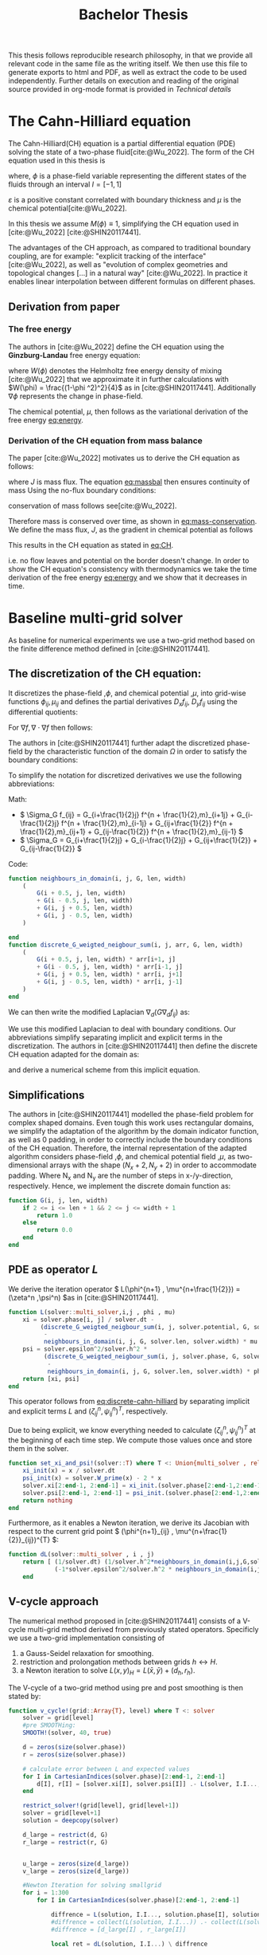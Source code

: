 #+title: Bachelor Thesis
#+BIBLIOGRAPHY: ~/org/resources/bibliography/refs.bib
#+property: header-args:julia :noweb no-export
#+options:  toc:1
#+latex_header: \include{~/.doom.d/OrgConfig/noteHeader.tex}
 #+HTML_HEAD: <link rel="stylesheet" type="text/css" href="https://gongzhitaao.org/orgcss/org.css"/>
#+PROPERTY: header-args:julia :output-dir images :eval never
#+PROPERTY: header-args:julia-vterm :output-dir images :exports results :eval never-export
 This thesis follows reproducible research philosophy, in that we provide all relevant code in the same file as the writing itself. We then use this file to generate exports to html and PDF, as well as extract the code to be used independently. Further details on execution and reading of the original source provided in org-mode format is provided in [[Technical details]]
* The Cahn-Hilliard equation
The Cahn-Hilliard(CH) equation is a partial differential equation (PDE) solving the state of a two-phase fluid[cite:@Wu_2022]. The form of the CH equation used in this thesis is
#+name: eq:CH
\begin{equation}
\begin{aligned}
\partial_{t}\phi(x,t) &=  \nabla \cdot(M(\phi)\nabla\mu) \\
\mu &= - \varepsilon^2 \Delta\phi  + W'(\phi)
\end{aligned}
\end{equation}
where, \( \phi\) is a phase-field variable representing the different states of the fluids through an interval \(I=[-1,1] \)
\begin{align*}
\phi &=
\begin{cases}
1 &\,, \phi = \text{phase 1} \\
-1 &\,, \phi =\text{ phase 2}
\end{cases}
\end{align*}

 \(\varepsilon\) is a positive constant correlated with boundary thickness and \(\mu\) is the chemical potential[cite:@Wu_2022].

 In this thesis we assume \(M(\phi) \equiv 1 \), simplifying the CH equation used in [cite:@Wu_2022] [cite:@SHIN20117441].

The advantages of the CH approach, as compared to traditional boundary coupling, are for example: "explicit tracking of the interface" [cite:@Wu_2022], as well as "evolution of complex geometries and topological changes [...] in a natural way" [cite:@Wu_2022].
In practice it enables linear interpolation between different formulas on different phases.
** Derivation from paper
*** The free energy
The authors in [cite:@Wu_2022] define the CH equation using the *Ginzburg-Landau* free energy equation:
#+name: eq:energy
\begin{align}
E^{\text{bulk}} &= \int_{\Omega} \frac{\varepsilon^2}{2} |\nabla \phi |^2 + W(\phi) \, dx
\end{align}
where \(W(\phi) \) denotes the Helmholtz free energy density of mixing [cite:@Wu_2022] that we approximate it in further calculations with \(W(\phi) = \frac{(1-\phi ^2)^2}{4}\) as in [cite:@SHIN20117441]. Additionally \( \nabla\phi \) represents the change in phase-field.

The chemical potential, \( \mu \), then follows as the variational derivation of the free energy [[eq:energy]].
\begin{align*}
 \mu &= \frac{\delta E_{bulk}(\phi)}{\delta \phi} = -\varepsilon^2 \Delta \phi + W'(\phi)
\end{align*}

*** Derivation of the CH equation from mass balance
The paper [cite:@Wu_2022]  motivates us to derive the CH equation as follows:
#+name: eq:massbal
\begin{equation}
    \partial_t \phi + \nabla \cdot J = 0
\end{equation}
where \( J \) is mass flux. The equation [[eq:massbal]] then ensures continuity of mass
Using the no-flux boundary conditions:
\begin{align}
J \cdot n &= 0 & \partial\Omega &\times (0,T)\\
\partial_n\phi &= 0 & \partial\Omega &\times (0,T)
\end{align}
conservation of mass follows see[cite:@Wu_2022].
#+name: eq:mass-conservation
\begin{equation}
\begin{aligned}
\frac{d}{dt}\int_{\Omega}\phi&=\int_{\Omega}\frac{\partial \phi}{\partial t} dV \\
&= - \int_{\Omega} \nabla \cdot J \ dV\\
&=  \int_{\partial\Omega}  J \cdot n  \ dA \\
&= 0
\end{aligned}
\end{equation}
Therefore mass is conserved over time, as shown in [[eq:mass-conservation]].
We define the mass flux, \( J \), as the gradient in chemical potential as follows
\begin{align}
J &= - \nabla \mu
\end{align}
This results in the CH equation as stated in [[eq:CH]].
#+name: eq:boundary-conditions
\begin{equation}
\begin{aligned}
 - \nabla \mu &= 0 \\
\partial_n \phi &= 0
\end{aligned}
\end{equation}
i.e. no flow leaves and potential on the border doesn't change.
In order to show the CH equation's consistency with thermodynamics we take the time derivation of the free energy [[eq:energy]] and we show that it decreases in time.
\begin{align*}
\frac{d}{dt}E^{bulk}(\phi(t)) &= \int_{\Omega} ( \varepsilon^2 \nabla \phi \cdot \nabla \partial_t \phi + W'(\phi) \partial_t \phi) \ d x \\
&=\int_{\Omega} (\varepsilon^2\nabla\phi + W'(\phi))\partial_t\phi \ dx\\
&=\int_{\Omega} \mu \partial_t \phi \ dx\\
&= \int_{\Omega} \mu \cdot \Delta\mu \ dx \\
&= -\int_{\Omega} \nabla\mu \cdot \nabla\mu \ dx + \int_{\partial\Omega} \mu \nabla\phi_t \cdot n \ dS \\
&\stackrel{\partial_n\phi = 0}{=} - \int_{ \Omega } |\nabla \mu|^2 \ d x, & \forall t \in [0,T)
\end{align*}
* Baseline multi-grid solver
As baseline for numerical experiments we use a two-grid method based on the finite difference method defined in [cite:@SHIN20117441].
** The discretization of the CH equation:
It discretizes the phase-field ,\( \phi \), and chemical potential ,\( \mu \), into grid-wise functions \(\phi_{ij}, \mu_{ij} \) and defines the partial derivatives \( D_xf_{ij}, \ D_yf_{ij} \) using the differential quotients:
\begin{align}
D_xf_{i+\frac{1}{2} j} &= \frac{f_{i+1j} - f_{ij}}{h} & D_yf_{ij+\frac{1}{2}} &= \frac{f_{ij+1} - f_{ij}}{h}
\end{align}
For \( \nabla f, \nabla \cdot \nabla f \) then follows:
#+name: eq:discretization
\begin{align}
\nabla_d f_{ij} &= (D_x f_{i+1j} , \ D_y f_{ij+1}) \\
 \Delta_d f_{ij} &= \frac{D_x f_{i+\frac{1}{2}j} -  D_x f_{i-\frac{1}{2}j} + D_y f_{ij+\frac{1}{2}} - D_y f_{ij-\frac{1}{2}}}{h} = \nabla_d \cdot  \nabla_d f_{ij}
\end{align}
The authors in [cite:@SHIN20117441] further adapt the discretized phase-field by the characteristic function of the domain \( \Omega\) in order to satisfy the boundary conditions:
\begin{align*}
G(x,y) &=
\begin{cases}
1, & (x,y) \in  \Omega \\
0, & (x,y) \not\in  \Omega
\end{cases}
\end{align*}
To simplify the notation for discretized derivatives we use the following abbreviations:

Math:
- \(  \Sigma_G f_{ij} = G_{i+\frac{1}{2}j} f^{n + \frac{1}{2},m}_{i+1j} +  G_{i-\frac{1}{2}j} f^{n + \frac{1}{2},m}_{i-1j} + G_{ij+\frac{1}{2}}  f^{n + \frac{1}{2},m}_{ij+1} + G_{ij-\frac{1}{2}} f^{n + \frac{1}{2},m}_{ij-1}  \)
- \(  \Sigma_G = G_{i+\frac{1}{2}j} + G_{i-\frac{1}{2}j} + G_{ij+\frac{1}{2}} + G_{ij-\frac{1}{2}}  \)
Code:
#+begin_src julia :tangle src/utils.jl :eval never
function neighbours_in_domain(i, j, G, len, width)
    (
        G(i + 0.5, j, len, width)
        + G(i - 0.5, j, len, width)
        + G(i, j + 0.5, len, width)
        + G(i, j - 0.5, len, width)
    )

end
function discrete_G_weigted_neigbour_sum(i, j, arr, G, len, width)
    (
        G(i + 0.5, j, len, width) * arr[i+1, j]
        + G(i - 0.5, j, len, width) * arr[i-1, j]
        + G(i, j + 0.5, len, width) * arr[i, j+1]
        + G(i, j - 0.5, len, width) * arr[i, j-1]
    )
end
#+end_src

We can then write the modified Laplacian \( \nabla_d (G \nabla_df_{ij}) \) as:
\begin{align*}
\nabla_{d} \cdot(G \nabla_df_{ij}) &= \frac{\Sigma_Gf_{ij} - \Sigma_G\cdot f_{ij}}{h^2}
\end{align*}
We use this modified Laplacian to deal with boundary conditions. Our abbreviations simplify separating implicit and explicit terms in the discretization.
The authors in [cite:@SHIN20117441] then define the discrete CH equation adapted for the domain as:
#+name: eq:discrete-cahn-hilliard
\begin{equation}
\begin{aligned}
\frac{\phi_{ij}^{n+1} - \phi_{ij}^n}{\Delta t}  &=  \nabla _d \cdot (G_{ij} \nabla_d \mu_{ij}^{n+\frac{1}{2}} )  \\
 \mu_{ij}^{n+\frac{1}{2}} &= 2\phi_{ij}^{n+1} - \varepsilon^2  \nabla_d \cdot  (G_{ij} \nabla _d \phi_{ij}^{n+1} ) + W'(\phi_{ij}^n) - 2\phi _{ij}^n
\end{aligned}
\end{equation}
and derive a numerical scheme from this implicit equation.
** Simplifications
The authors in [cite:@SHIN20117441] modelled the phase-field problem for complex shaped domains. Even tough this work uses rectangular domains, we simplify the adaptation of the algorithm by the domain indicator function, as well as 0 padding, in order to correctly include the boundary conditions of the CH equation.
Therefore, the internal representation of the adapted algorithm considers phase-field ,\( \phi \), and chemical potential field ,\( \mu \),  as two-dimensional arrays with the shape \( (N_x + 2 , N_y + 2) \) in order to accommodate padding. Where N_x and N_y are the number of steps in x-/y-direction, respectively.
Hence, we implement the discrete domain function as:
\begin{align*}
G_{ij} &=
\begin{cases}
1, & (i,j) \in  [2,N_x+1] \times  [2,N_y+1] \\
0, & \text{else}
\end{cases}
\end{align*}
#+begin_src julia :tangle src/utils.jl :eval never :exports none
"""
Boundry indicator function

Returns
---------------
1 if index i,j is in bounds(without padding) and 0 else
"""
#+end_src
#+begin_src julia :tangle src/utils.jl :eval never
function G(i, j, len, width)
    if 2 <= i <= len + 1 && 2 <= j <= width + 1
        return 1.0
    else
        return 0.0
    end
end
#+end_src
** PDE as operator \( L \)
We derive the iteration operator \( L(\phi^{n+1} , \mu^{n+\frac{1}{2}}) = (\zeta^n ,\psi^n) \)as in [cite:@SHIN20117441].
\begin{align*}
L
\begin{pmatrix}
\phi^{n+1}_{ij} \\
\mu^{n+\frac{1}{2}}_{ij}
\end{pmatrix}
&=
\begin{pmatrix}
\frac{\phi^{n+1}_{ij}}{\Delta t} - \nabla _d \cdot  ( G_{ij} \nabla _d \mu^{n+\frac{1}{2}}_{ij} ) \\
\varepsilon^2 \nabla _d \cdot  (G \nabla_d \phi_{ij}^{n+1}) - 2\phi_{ij}^{n+1} + \mu_{ij}^{n+\frac{1}{2}}
\end{pmatrix}
\end{align*}
#+begin_src julia :tangle src/multisolver.jl :eval never
function L(solver::multi_solver,i,j , phi , mu)
    xi = solver.phase[i, j] / solver.dt -
         (discrete_G_weigted_neigbour_sum(i, j, solver.potential, G, solver.len, solver.width)
          -
          neighbours_in_domain(i, j, G, solver.len, solver.width) * mu )/solver.h^2
    psi = solver.epsilon^2/solver.h^2 *
          (discrete_G_weigted_neigbour_sum(i, j, solver.phase, G, solver.len, solver.width)
           -
           neighbours_in_domain(i, j, G, solver.len, solver.width) * phi) - 2 * phi + mu
    return [xi, psi]
end
#+end_src
This operator follows from [[eq:discrete-cahn-hilliard]] by separating implicit and explicit terms \( L \) and   \( (\zeta^n_{ij} , \psi^n_{ij})^T \), respectively.
\begin{align*}
\begin{pmatrix}
\zeta^n
 \\
\psi^n
\end{pmatrix}
&=
\begin{pmatrix}
\frac{\phi_{ij}^{n}}{\Delta t}\\
W'(\phi_{ij}^n) - 2\phi_{ij}^n
\end{pmatrix}
\end{align*}
Due to being explicit, we know everything needed to calculate \( (\zeta^n_{ij} , \psi^n_{ij})^T \) at the beginning of each time step. We compute those values  once and store them in the solver.
#+begin_src julia :tangle src/utils.jl :eval never
function set_xi_and_psi!(solver::T) where T <: Union{multi_solver , relaxed_multi_solver}
    xi_init(x) = x / solver.dt
    psi_init(x) = solver.W_prime(x) - 2 * x
    solver.xi[2:end-1, 2:end-1] = xi_init.(solver.phase[2:end-1,2:end-1])
    solver.psi[2:end-1, 2:end-1] = psi_init.(solver.phase[2:end-1,2:end-1])
    return nothing
end
#+end_src

Furthermore, as it enables a Newton iteration, we derive its Jacobian with respect to the current grid point \( (\phi^{n+1}_{ij} , \mu^{n+\frac{1}{2}}_{ij})^{T} \):

\begin{align*}
DL\begin{pmatrix}
\phi \\
\mu
\end{pmatrix} &= \begin{pmatrix}
\frac{1}{\Delta t} & \frac{1}{h^2}\Sigma_{G}  \\
-\frac{\varepsilon^2}{h^2}\Sigma_{G} - 2 & 1
\end{pmatrix}
\end{align*}

#+begin_src julia :tangle src/multisolver.jl :eval never
function dL(solver::multi_solver , i , j)
    return [ (1/solver.dt) (1/solver.h^2*neighbours_in_domain(i,j,G,solver.len , solver.width));
             (-1*solver.epsilon^2/solver.h^2 * neighbours_in_domain(i,j,G,solver.len , solver.width) - 2) 1]
    end
#+end_src
** V-cycle approach
The numerical method proposed in [cite:@SHIN20117441] consists of a V-cycle multi-grid method derived from previously stated operators. Specificly we use a two-grid implementation consisting of
1. a Gauss-Seidel relaxation for smoothing.
2. restriction and prolongation methods between grids \(  h \leftrightarrow H  \).
3. a Newton iteration to solve \( L(x,y)_H = L(\bar{x} , \bar{y}) + (d_h , r_h) \).

The V-cycle of a two-grid method using pre and post smoothing is then stated by:
#+begin_src julia :tangle src/multisolver.jl :eval never
function v_cycle!(grid::Array{T}, level) where T <: solver
    solver = grid[level]
    #pre SMOOTHing:
    SMOOTH!(solver, 40, true)

    d = zeros(size(solver.phase))
    r = zeros(size(solver.phase))

    # calculate error between L and expected values
    for I in CartesianIndices(solver.phase)[2:end-1, 2:end-1]
        d[I], r[I] = [solver.xi[I], solver.psi[I]] .- L(solver, I.I..., solver.phase[I], solver.potential[I])
    end

    restrict_solver!(grid[level], grid[level+1])
    solver = grid[level+1]
    solution = deepcopy(solver)

    d_large = restrict(d, G)
    r_large = restrict(r, G)


    u_large = zeros(size(d_large))
    v_large = zeros(size(d_large))

    #Newton Iteration for solving smallgrid
    for i = 1:300
        for I in CartesianIndices(solver.phase)[2:end-1, 2:end-1]

            diffrence = L(solution, I.I..., solution.phase[I], solution.potential[I]) .- [d_large[I], r_large[I]] .- L(solver, I.I..., solver.phase[I], solver.potential[I])
            #diffrence = collect(L(solution, I.I...)) .- collect(L(solver, I.I...))
            #diffrence = [d_large[I] , r_large[I]]

            local ret = dL(solution, I.I...) \ diffrence

            u_large[I] = ret[1]
            v_large[I] = ret[2]
        end
        solution.phase .-= u_large
        solution.potential .-= v_large
    end
    u_large = solver.phase .- solution.phase
    v_large = solver.potential .- solution.potential

    solver = grid[level]

    solver.phase .+= prolong(u_large , G)
    solver.potential .+= prolong(v_large, G)
    SMOOTH!(solver, 80, true)
end
#+end_src
So let's take a closer look at the internals, namely the phase field after pre-SMOOTHing \( \bar{\phi} \), the phase residuals of \( \left[ L(\bar{\phi_{ij}}, \bar{\mu_{ij}}) - (\zeta_{ij} , \psi_{ij}) \right]_{ij \in \Omega} \) and the result of the Newton iteration on coarsest level.
#+name: v-cycle
#+begin_src julia-vterm :results file graphics  :file v_cycle.svg :noweb no-export :async t :exports results :output-dir images  :tangle src/plot.jl :session jl
<<setup-grid>>

p0 = heatmap(testgrd[1].phase, title="Initial State");
s = testgrd[1]
set_xi_and_psi!(s)
SMOOTH!(s, 400, true);
p1 = heatmap(s.phase, title="After Pre Smoothing");


d = zeros(size(s.phase))
r = zeros(size(s.phase))

for I in CartesianIndices(s.phase)[2:end-1, 2:end-1]
    d[I], r[I] = [s.xi[I], s.psi[I]] .- L(s, I.I..., s.phase[I] , s.potential[I])
end

p2 = heatmap(d, title="Phase Residuals");
level = 1

restrict_solver!(testgrd[level], testgrd[level+1])
s =testgrd[level+1]
solution = deepcopy(s)



d_large = restrict(d, G)
r_large = restrict(r, G)

println(" d $(norm(d_large))")
println(" r $(norm(r_large))")

u_large = zeros(size(d_large))
v_large = zeros(size(d_large))



for i = 1:300
    for I in CartesianIndices(s.phase)[2:end-1, 2:end-1]


        diffrence = L(solution, I.I..., solution.phase[I], solution.potential[I]) .- [d_large[I], r_large[I]] .- L(s, I.I... , s.phase[I] , s.potential[I])
        #diffrence = collect(L(solution, I.I...)) .- collect(L(solver, I.I...))
        #diffrence = [d_large[I] , r_large[I]]

        local ret = dL(solution , I.I...) \ diffrence
        #if I == CartesianIndex(2,2)  println("Diffrence: $(diffrence) , Ret: $(ret)") end

        u_large[I] = ret[1]
        v_large[I] = ret[2]
    end
    solution.phase .-= u_large
    solution.potential .-= v_large
end


p3 = heatmap(u_large, title=@sprintf "Change: %.1e" norm(u_large))
p = plot(p0, p1, p2,p3, layout=(2, 2));
savefig(p, "images/v_cycle.svg")
#+end_src

#+caption: internal state during one V-cyclce
#+RESULTS: v-cycle
[[file:images/v_cycle.svg]]

After a few iterations, V-cycle exhibits the following behavior:

#+name: solver-iteration
#+begin_src julia-vterm :results file graphics  :file iteration.gif :noweb no-export :async t :exports both :output-dir images  :tangle src/plot.jl :session jl :eval never-export
<<init>>
using JLD2
using DataFrames
var"W_prime#61"(x) = -x * (1 - x^2)
results = jldopen("experiments/iteration.jld2")["result"]
anim = @animate for res in eachrow(results)
    heatmap(res.solver.phase , xlims = (2,size(res.solver.phase , 1)-1) , ylim=(2,size(res.solver.phase , 1)-1) , aspectratio=:equal)
end
gif(anim , "images/iteration.gif" , fps = 10)
#+end_src

#+caption: a fex timesteps of the solver for different initial contitions as shown in [[Test data]]
#+RESULTS: solver-iteration
[[file:images/iteration.gif]]

** Test data

For testing and later training we use a multitude of different phase-fields, notably an assortment of randomly placed circles, squares, and arbitrary generated values.

#+name: testdata
#+begin_src julia :eval never :tangle src/utils.jl
using Random
function testdata(gridsize , blobs , radius ,norm;rng=MersenneTwister(42))
rngpoints = rand(rng,1:gridsize, 2, blobs)
M = zeros(gridsize,gridsize) .- 1
for p in axes(rngpoints , 2)
    point = rngpoints[:, p]
    for I in CartesianIndices(M)
        if (LinearAlgebra.norm(point .- I.I  , norm) < radius)
            M[I] = 1
        end
    end
end
M
end
#+end_src

#+name: fig:testinput
#+begin_src julia-vterm :results file graphics  :file testdata.svg :noweb no-export    :exports results :output-dir images
<<init>>
<<setup-diverse-testgrids>>
plots = [heatmap(t[1].phase) for t in tests]
p = plot(plots...)
savefig(p,"images/testdata.svg")
#+end_src

#+caption: Examples of different phase-fields used as the initial condition in this work.
#+RESULTS: fig:testinput
[[file:images/testdata.svg]]
** SMOOTH operator
The authors [cite:@SHIN20117441]derived Gauss-Seidel Smoothing from:
\begin{align*}
L
\begin{pmatrix}
\phi^{n+1}_{ij} \\
\mu^{n+\frac{1}{2}}_{ij}
\end{pmatrix}
&=
\begin{pmatrix}
\zeta^n_{ij} \\
\psi^n_{ij}
\end{pmatrix}
\end{align*}
solved for \( \phi , \mu \).
 SMOOTH consists of point-wise Gauß-Seidel relaxation, by solving /L/ for \( \overline{\phi} ,\overline{\mu} \) with the initial guess for \( \zeta^n , \psi^n \).
\begin{align}
SMOOTH( \phi^{n+1,m}_{ij}, \mu^{n + \frac{1}{2},m}_{ji}, L_h , \zeta^n , \psi^n )
\end{align}
and we implement it as
#+name:SMOOTH
#+begin_src julia :tangle src/multisolver.jl :eval never
function SMOOTH!(
    solver::T,
    iterations,
    adaptive
) where T <: Union{multi_solver, adapted_multi_solver , gradient_boundary_solver}
    for k = 1:iterations
        old_phase = copy(solver.phase)
        for I in CartesianIndices(solver.phase)[2:end-1, 2:end-1]
            i, j = I.I
            bordernumber = neighbours_in_domain(i, j, G, solver.len, solver.width)

            coefmatrix = dL(solver, i,j )

            b =
                [
                    (
                        solver.xi[i, j]
                        +
                        discrete_G_weigted_neigbour_sum(
                            i, j, solver.potential, G, solver.len, solver.width
                        )
                        /
                        solver.h^2
                    ),
                    (
                        solver.psi[i, j]
                        -
                        (solver.epsilon^2 / solver.h^2)
                        ,*
                        discrete_G_weigted_neigbour_sum(
                            i, j, solver.phase, G, solver.len, solver.width
                        )
                    )
                ]

            res = coefmatrix \ b
            solver.phase[i, j] = res[1]
            solver.potential[i, j] = res[2]

        end

        #if adaptive && LinearAlgebra.norm(old_phase - solver.phase) < 1e-8
        #    #println("SMOOTH terminated at $(k) succesfully")
        #    break
        #end
    end
end
#+end_src

#+name: smoothing-examples
#+begin_src julia-vterm :results file graphics  :file smooth.svg :noweb no-export :async t :exports results :output-dir images :session jl
<<input>>
<<setup-diverse-testgrids>>
plots= []
for t in tests
set_xi_and_psi!(t[1])
SMOOTH!(t[1], 2, true);
push!(plots , heatmap(t[1].phase, aspect_ratio=:equal ,xlim=(2 , t[1].len)))
end
p = plot(plots...)
savefig(p,"images/smooth.svg")
#+end_src

#+name: inputs from [[Test Data]] after SMOOTH
#+RESULTS: smoothing-examples
[[file:images/smooth.svg]]
* Numerical evaluation
The analytical CH equation conserves mass [[eq:massbal]] and the free energy ,\( E_{bulk} \), [[eq:energy]]  decreases in time, i.e. consistence with the second law of thermodynamics. Therefore, we use discrete variants of those concepts as necessary conditions for a "good" solution. Furthermore, since \( E_{bulk} \) is closely correlated with chemical potential, \( \mu \), we evaluate this difference as quality of convergence.
** Experiments
#+begin_src julia-vterm :results output :cache :noweb no-export :session jl
using JLD2
using DataFrames
using Random
<<init>>
<<setup-diverse-testgrids>>
function iter(g::Vector{T} , n) where T<: solver
    out = []
    for j in 1:64
    set_xi_and_psi!(g[1])
    for i = 1:64
        v_cycle!(g, 1)
    end
    push!(out, (solver=deepcopy(g[1]), iteration=j , experiment=n))
    end
    return out
end


tasks = []
for i in eachindex(tests)
    t = Threads.@spawn iter(tests[i], i)
    push!(tasks , (iteration = 1 , task = t))
    end
result = DataFrame()
for task in tasks
    append!(result , fetch(task.task) )
    end
jldsave("experiments/iteration.jld2"; result)
#+end_src

#+RESULTS:

#+name: behaviour
#+begin_src julia-vterm :results graphics file :file behaviour.gif :chache :session jl :noweb no-export :output-dir images :exports both :noweb no-export
<<init>>
using JLD2
using DataFrames
var"W_prime#61"(x) = -x * (1 - x^2)
results = jldopen("experiments/iteration.jld2")["result"]
n  = size(results.solver , 1)
pbar = ProgressBar(total = 10 * n)
energy = zeros(0)
massbalance = zeros(0)

anim = @animate for res in eachrow(results)
    push!(energy , bulk_energy(res.solver))
    push!(massbalance , massbal(res.solver.phase))

    p0 = heatmap(res.solver.phase , clim =(-1,1) , framestyle=:none , legend=true, lims=(1, size(res.solver.phase , 1)) , aspect_ratio=:equal, title  = "phasefield" )
   p1 = heatmap(res.solver.potential , framestyle=:none , legend=true, lims=(1,size(res.solver.phase , 1)), aspect_ratio=:equal, title  = "potential" )

    current_range = (res.experiment -1)*64 +1

    p3 = plot( 1:res.iteration, (massbalance .-massbalance[current_range])[current_range:current_range+res.iteration-1] , xlim=(1,64),  title = "Mass change")
    p2 = plot(1:res.iteration , energy[current_range:current_range+res.iteration-1], xlim=(1,64),  title = "Bulk energy")
    plot(p0,p1,p2,p3)
end
gif(anim , "images/behaviour.gif" , fps = 10)
#+end_src

#+caption: behaviour of bulk energy \( E_{bulk} \) and amount of fluid changing phase, for different initial conditions
#+RESULTS: behaviour
[[file:images/behaviour.gif]]

** Energy evaluations
As discrete energy measure we use:
\begin{align*}
E^{\text{bulk}} &= \sum_{i,j \in \Omega} \frac{\varepsilon^2}{2} |G\nabla \phi_{ij} |^2 + W\left(\phi_{ij}\right) \, dx \\
&= \sum_{i,j \in \Omega} \frac{\varepsilon^2}{2} G_{i+\frac{1}{2}j}(D_x\phi_{i+\frac{1}{2}j}) ^2 + G_{ij+\frac{1}{2}}(D_y\phi_{ij+\frac{1}{2}})^2  + W\left(\phi_{ij}\right) \, dx \\
\end{align*}
#+begin_src julia :tangle src/utils.jl :eval never
function bulk_energy(solver::T) where T <: Union{multi_solver , relaxed_multi_solver}
    energy = 0
    dx = CartesianIndex(1,0)
    dy = CartesianIndex(0,1)
    W(x) = 1/4 * (1-x^2)^2
    for I in CartesianIndices(solver.phase)[2:end-1,2:end-1]
        i,j = I.I
        energy += solver.epsilon^2 / 2 * G(i+ 0.5,j ,solver.len, solver.width) * (solver.phase[I+dx] - solver.phase[I])^2 + G(i,j+0.5,solver.len ,solver.width) * (solver.phase[I+dy] - solver.phase[I])^2 + W(solver.phase[I])
        end
   return energy
end
#+end_src


#+name: energy-balance
#+begin_src julia-vterm :results file graphics :file energy_balance.svg :output-dir images :noweb no-export :session jl
<<init>>
using JLD2
using DataFrames

var"W_prime#325"(x) = -x * (1 - x^2)
results = jldopen("experiments/iteration.jld2")["result"]
energy = bulk_energy.(results[1:64,:].solver)
p = plot(1:64 , energy)
savefig(p , "images/energy_balance.svg")
#+end_src

#+caption: behaviour of energy \( E_{bulk} \) over time for one initial condition \( \phi_0 \)
#+RESULTS: energy-balance
[[file:images/energy_balance.svg]]

** Mass balance
Instead of a physical mass we use the average of \(\phi\) over the domain \(\Omega\) written as:
\begin{equation}
\begin{aligned}
\frac{1}{|\Omega|}\int_{\Omega}\phi \ dx
\end{aligned}
\end{equation}
We calculate this balance as:
\begin{align*}
b &= \frac{\sum_{i,j \in \Omega} \phi_{ij}}{|\{(i,j) \in \Omega\}|}
\end{align*}
such that \( b = 1 \) means there is only phase 1, \( \phi \equiv 1 \), and \( b = -1 \) means there is only phase 2, \( \phi \equiv -1 \).
#+begin_src julia :tangle src/utils.jl
function massbal(arr)
    num_cells= *((size(arr).-2)...)
    return sum(arr[2:end-1, 2:end-1])/num_cells
    end
#+end_src

#+name: mass-balance
#+begin_src julia-vterm :results file graphics :file mass_balance.svg :output-dir images :noweb no-export :session jl
<<init>>
using JLD2
using DataFrames

var"W_prime#61"(x) = -x * (1 - x^2)
results = jldopen("experiments/iteration.jld2")["result"]
energy = [ massbal(s.phase) .- massbal(results.solver[65].phase) for s in results[65:128,:].solver]
p = plot(1:64 , energy)
savefig(p , "images/mass_balance.svg")
#+end_src

#+caption: behaviour of phase change over time for one initial condition \( \phi_0 \)
#+RESULTS: mass-balance
[[file:images/mass_balance.svg]]

** TODO stability
*** stability of a sub iteration v-cycle
in order to evaluate convergence we observe the change in phase
\begin{equation}
\| \phi^n - \phi^{n+1,m} \|_{Fr}
\end{equation}
where \( \|\cdot\|_{Fr} \) represents a Frobenious norm over the tensors representing \( \phi.^n,\phi^{n+1,m} \).
In addition we track the change of bulk energy:

\begin{equation}
\frac{d}{dt} E^{bulk} = - \int_{\Omega} |\nabla\mu|^2 \ dx
\end{equation}
discetized as follows:
\begin{equation}
\Delta E^{bulk} = - \sum_{ij \in \Omega} |\nabla_d\mu|^2
\end{equation}

#+begin_src julia :tangle src/utils.jl
function bulk_energy_potential(solver::T) where T <: solver
    energy = 0
    dx = CartesianIndex(1,0)
    dy = CartesianIndex(0,1)
    W(x) = 1/4 * (1-x^2)^2
    for I in CartesianIndices(solver.phase)[2:end-1,2:end-1]
        i,j = I.I
        energy +=  G(i+ 0.5,j ,solver.len, solver.width) * (solver.potential[I+dx] - solver.potential[I])^2 + G(i,j+0.5,solver.len ,solver.width) * (solver.potential[I+dy] - solver.potential[I])^2
        end
   return energy
end
#+end_src


#+begin_src julia-vterm :results graphics file :file convergence.svg :output-dir images :noweb yes
using DataFrames
using JLD2
<<init>>

incirc(M) = filter(x -> norm(x.I .- (size(M, 1) / 2, size(M, 2) / 2)) < min(size(M)...) / 3, CartesianIndices(M))
insquare(M) = filter(x -> norm(x.I .- (size(M, 1) / 2, size(M, 2) / 2), Inf) < min(size(M)...) / 4, CartesianIndices(M))
side(M) = filter(x -> x.I[2] < size(M, 2) ÷ 2, CartesianIndices(M))
halfcirc(M) = filter(x -> norm(x.I .- (1, size(M, 2) / 2), 2) < min(size(M)...) / 3, CartesianIndices(M))

function get_special_input(fn, size)
    M = fill(-1, size , size )
    M[fn(M)] .= 1
    return M
end

t1= [testdata(32, 32 ÷ 4, 32 /4 , j) for j in [1,2, Inf]]
t2 = [get_special_input(fn,32) for  fn in [halfcirc , incirc, side , insquare]]
tests = [t1 ; t2]
tests = [testgrid(multi_solver, M , 2) for M in tests]


function iter(g::Vector{T} , n) where T<: solver
    out = []
    for j in 1:n
    set_xi_and_psi!(g[1])
    for i = 1:64
        v_cycle!(g, 1)
        push!(out, (cycle=deepcopy(g[1]), iteration=j , subiteration=i))
    end
    end
    return out
end


tasks = []
for i in eachindex(tests)
    t = Threads.@spawn iter(tests[i] , 64)
    push!(tasks , (iteration = 1 , task = t))
    end
result = DataFrame()
for task in tasks
    append!(result , fetch(task.task) )
    end
jldsave("experiments/subiteration.jld2"; result)
#+end_src

#+RESULTS:
[[file:images/convergence.svg]]

#+begin_src julia
using LaTeXStrings
<<setup-grid>>
original_grid = testgrd
n = 100
m = 8
i_0 = 1
pbar = ProgressBar(total =n * m)
energy = zeros(0)
energy_pot = zeros(0)
change = zeros(0)

p0,p1,p2= [plot() for i=1:3]

for t = 1:m
set_xi_and_psi!(original_grid[1])
energy = zeros(0)
energy_pot = zeros(0)
change = zeros(0)
for j in 1:n
    update(pbar)
    old_solver = deepcopy(original_grid[1])
    v_cycle!(original_grid, 1)
    push!(energy , bulk_energy(original_grid[1]))
    push!(change , norm(original_grid[1].phase - old_solver.phase))
    push!(energy_pot , bulk_energy_potential(original_grid[1]))
    end

if t < 2
continue
end

#+end_src
#+begin_src julia-vterm
plot!(p0, i_0:n ,energy[i_0:end],  title = L"$ E^{bulk}(\phi)$ " , yaxis=:log , label=L"t=%$t")
plot!(p1, i_0:n, energy_pot[i_0:end], title = L" $ \Delta E^{bulk}(\mu)$" , yaxis=:log,label=L"t=%$t" )
plot!(p2, i_0:n, change[i_0:end],  title = L"$\| \phi^{n+1,m-1} - \phi^{n+1,m}  \|$", yaxis=:log,label=L"t=\Delta %$t")
end
p3  = heatmap(original_grid[1].phase , clim =(-1,1) , framestyle=:none )
p = plot(p0,p1,p2, p3)
savefig(p , "images/convergence.svg")

#+end_src
*** stability under refinment in time
we test the bahaviour unter refinement in time by succesivly subdeviding the original time interval \( [0,T] \) in finer parts
#+begin_src julia-vterm :results output :noweb yes :exports none
using DataFrames
using JLD2
<<init>>
<<setup-diverse-testgrids>>

function iter(g::Vector{T} , n) where T<: solver
    out = []
    set_xi_and_psi!(g[1])
    for i = 1:128
        v_cycle!(g, 1)
    end
    push!(out, (phase=copy(g[1].phase), iteration=n))
    return out
end


tasks = []
for i in eachindex(tests)
    t = Threads.@spawn iter(tests[i], i)
    push!(tasks , (iteration = 1 , task = t))
    end
result = DataFrame()
for task in tasks
    append!(result , fetch(task.task) )
    end
jldsave("experiments/time_refinement.jld2"; result)
#+end_src

#+RESULTS:
:

#+name: fig:stability-in-time
#+begin_src julia-vterm :results file graphics :file time-stability.svg :output-dir images :noweb no-export :session jl
<<init>>
using DataFrames
using JLD2
using LaTeXStrings
df = jldopen("experiments/time_refinement.jld2")["result"]
change = [norm(df[!, "phase"][i] .- df[! , "phase"][i-1]) for i=2:size(df , 1)]
p = plot(change , ylabel = "difference" , xlabel = "number of timesteps" , label=L"\Delta \phi")
savefig(p , "images/time-stability.svg")
#+end_src

#+Caption: behavior of the baseline solver while solving the time interval \( T = \left[ 0 , 10^{-2} \right] \) with increasing number of timesteps
#+RESULTS: fig:stability-in-time
[[file:images/relaxed-time-stability.svg]]

*** stability under refinement in space
we test convergence in space by succesivly subdividing our grid into finer meshes
#+begin_src julia-vterm :results output :noweb yes :session jl
using DataFrames
using JLD2
<<init>>

M = testdata(2^10 , 2^5 , 2^7 , 2 )
grids = testgrid(multi_solver  , M , 7)
# inits
for i=2:size(grids,1)
    restrict_solver!(grids[i-1] , grids[i])
end
tests = [[grids[i-1] , grids[i]] for i=2:size(grids,1)]


function iter(g::Vector{T} , n) where T<: solver
    out = []
    for j in 1:n
    set_xi_and_psi!(g[1])
    for i = 1:64
        v_cycle!(g, 1)
    end
    push!(out, (phase=copy(g[1].phase), iteration=j))
    end
    return out
end


tasks = []
for i in eachindex(tests)
    t = Threads.@spawn iter(tests[i], 16)
    push!(tasks , (iteration = 1 , task = t))
    end
result = DataFrame()
for task in tasks
    append!(result , fetch(task.task) )
    end
jldsave("experiments/space_refinement.jld2"; result)
#+end_src

#+RESULTS:
#+name: fig:stability-in-space
#+begin_src julia-vterm :results file graphics :file space-stability.svg :output-dir images :noweb no-export :session jl
<<init>>
using DataFrames
using JLD2
using LaTeXStrings
df = jldopen("experiments/space_refinement.jld2")["result"]
change = [norm(df[!, "phase"][i] .- restrict(df[! , "phase"][i-16] , G))/*(size(df[!,"phase"][i])...) for i=17:16:size(df , 1)]
p = plot([L"1024^2 \to 512^2" , L"512^2 \to 256^2" , L"256^2\to128^2" , L"128^2\to64^2" , L"64^2 \to32^2"],change , ylabel = "difference" , yscale=:log10, xlabel = "change in number of gridpoints" , label=L"\Delta \phi" , xscale=:log2 , seriestype=:scatter , xaxis=:flip , legend=:topright)
savefig(p , "images/space-stability.svg")
#+end_src

#+Caption: behavior of the baseline solver while solving on succesively finer grids
#+RESULTS: fig:stability-in-space
[[file:images/space-stability.svg]]


* Relaxed problem
In effort to decrease the order of complexity, from fourth order derivative to second order, we propose an elliptical relaxation approach, where the relaxation variable \( c \) is the solution of the following elliptical PDE:
#+name: eq:elliptical-equation
\begin{align}
- \Delta c^\alpha  + \alpha c^a &= \alpha \phi ^\alpha,
\end{align}
where \( \alpha \) is a relaxation parameter. We expect to approach the original solution of the CH equation [[eq:CH]] as  \( \alpha \to \infty \).
This results in the following relaxation for the classical CH equation [[eq:CH]]:
#+name: eq:relaxed-cahn-hilliard
\begin{equation}
\begin{aligned}
\partial_t \phi^\alpha  &= \Delta \mu \\
\mu &= \varepsilon ^2 \alpha(c^\alpha - \phi^\alpha) + W'(\phi)
\end{aligned}
\end{equation}
It requires solving the elliptical PDE each time-step to calculate \(c\).
#+begin_remark
We obtain a simpler approach in the numerical solver, with the drawback of having more variables. However those are independent.
#+end_remark
As ansatz for the numerical solver we propose:
#+name: eq:discrete-relaxed-cahn-hilliard
\begin{equation}
\begin{aligned}
\frac{\phi_{ij}^{n+1,\alpha} - \phi_{ij}^{n,\alpha}}{\Delta t}  &=  \nabla _d \cdot (G_{ij} \nabla_d \mu_{ij}^{n+\frac{1}{2},\alpha} )  \\
 \mu_{ij}^{n+\frac{1}{2},\alpha} &= 2\phi_{ij}^{n+1,\alpha} - \varepsilon^2 a(c_{ij}^{n+1,\alpha} - \phi_{ij}^{n+1,\alpha})  + W'(\phi_{ij}^{n,\alpha}) - 2\phi _{ij}^{n,\alpha}
\end{aligned}
\end{equation}
This approach is inspired by [[eq:discrete-cahn-hilliard]] adapted to the relaxed CH equation [[eq:discrete-relaxed-cahn-hilliard]].
We then adapt the multi-grid solver proposed in [[Baseline multi-grid solver]] to the relaxed problem by replacing the differential operators by their discrete counterparts as defined in [[eq:discretization]],
and expand them .
** Elliptical PDE:
In order to solve the relaxed CH equation we solve the following PDE in each  time step:
\begin{align*}
- \nabla \cdot  (G \nabla c^\alpha) + \alpha c^\alpha  = \alpha \phi ^\alpha
\end{align*}

Similarly to the first solver we solve this PDE  with a finite difference scheme using the same discretization as before.
*** Discretization
The discretization of the PDE expands the differential operators in the same way and proposes an equivalent scheme for solving the elliptical equation [[eq:elliptical-equation]].
\begin{align*}
- \nabla_d \cdot  (G_{ij} \nabla_d c_{ij}^\alpha) + \alpha  c_{ij}^\alpha &= \alpha \phi_{ij}^\alpha
\end{align*}
\( \implies \)
\begin{align*}
- (\frac{1}{h}(G_{i+\frac{1}{2}j} \nabla c^\alpha_{i+\frac{1}{2}j} + G_{ij+\frac{1}{2}} \nabla c^\alpha_{ij+\frac{1}{2}}) &  \\
- (G_{i-\frac{1}{2}j} \nabla c^\alpha_{i-\frac{1}{2}j} + G_{ij-\frac{1}{2}} \nabla c^\alpha_{ij-\frac{1}{2}})) + \alpha  c_{ij}^\alpha   &= \alpha  \phi_{ij}^\alpha
\end{align*}
\( \implies \)
\begin{align*}
- \frac{1}{h^2} ( G_{i+\frac{1}{2}j}(c_{i+1j}^\alpha - c_{ij}^\alpha) & \\
+G_{ij+\frac{1}{2}}(c_{ij+1}^\alpha - c_{ij}^\alpha) & \\
+G_{i-\frac{1}{2}j}(c_{i-1j}^\alpha - c_{ij}^\alpha)& \\
+G_{ij-\frac{1}{2}}(c_{ij-1}^\alpha - c_{ij}^\alpha)) + \alpha  c_{ij}^\alpha &=\alpha  \phi_{ij}^\alpha
\end{align*}


As before we abbreviate \(  \Sigma_G c^\alpha_{ij} = G_{i+\frac{1}{2}j} c^\alpha_{i+1j} +  G_{i-\frac{1}{2}j} c^\alpha_{i-1j} + G_{ij+\frac{1}{2}}  c^\alpha_{ij+1} + G_{ij-\frac{1}{2}} c^\alpha_{ij-1}  \) and \(  \Sigma_G = G_{i+\frac{1}{2}j} + G_{i-\frac{1}{2}j} + G_{ij+\frac{1}{2}} + G_{ij-\frac{1}{2}}  \). Then the discrete elliptical PDE can be stated as:
#+name: eq:discrete_elyps
\begin{align}
-\frac{ \Sigma_G c^\alpha_{ij}}{h^2} + \frac{\Sigma_G}{h^2} c^\alpha_{ij} + \alpha c^\alpha_{ij} &= \alpha\phi^\alpha_{ij}
\end{align}
**** Proposal2  solver
solving [[eq:discrete_elyps]] for \(c_{ij}^\alpha \) then results in.
\begin{align*}
\left( \frac{\Sigma_{G}}{h^2} + \alpha \right)c_{ij}^{\alpha} = \alpha\phi^{\alpha}_{ij} + \frac{\Sigma_G c_{ij}^{\alpha}}{h^2}\\
c_{ij}^{\alpha} = \frac{\alpha\phi^{\alpha}_{ij} + \frac{\Sigma_G c_{ij}^{\alpha}}{h^2}}{\frac{\Sigma_{G}}{h^2} + \alpha}\\
c_{ij}^{\alpha} = \frac{\alpha h^2 \phi^{\alpha}_{ij}}{\Sigma_{G} + \alpha h^2} + \frac{\Sigma_G c_{ij}^{\alpha}}{\Sigma_{G} + \alpha h^{2}}
\end{align*}
and can be translated to code as follows
#+begin_src julia :eval never :tangle src/elypssolver.jl :exports none
using ProgressBars

"""
    elyps_solver(c,
    phase,
    len,
        width,
    alpha,
    h,
    n
)

TBW
"""
#+end_src
#+name: elyps_solver
#+begin_src julia :eval never :tangle src/elypssolver.jl
function elyps_solver!(solver::T, n) where T  <: Union{relaxed_multi_solver , adapted_relaxed_multi_solver}
    for k in 1:n
        for i = 2:(solver.len+1)
            for j = 2:(solver.width+1)
                bordernumber = neighbours_in_domain(i, j,G, solver.len, solver.width)
                solver.c[i, j] =
                    (
                        solver.alpha * solver.phase[i, j] +
                        discrete_G_weigted_neigbour_sum(i, j, solver.c, G, solver.len, solver.width) / solver.h^2
                    ) / (bordernumber / solver.h^2 + solver.alpha)

            end
        end
    end
end
#+end_src
** Relaxed PDE as operator L
We reformulate the discretization [[eq:discrete-relaxed-cahn-hilliard]] in terms of the relaxed operator \(L\) as follows:
\begin{align*}
L
\begin{pmatrix}
\phi ^{n+1,\alpha} \\
\mu^{n+\frac{1}{2},\alpha}
\end{pmatrix}
&=
\begin{pmatrix}
\frac{\phi^{n+1,m,\alpha}_{ij}}{\Delta t} - \nabla _d \cdot (G_{ji} \nabla _d \mu^{n + \frac{1}{2},m,\alpha}_{ji}) \\
\varepsilon ^2 \alpha (c^\alpha - \phi^{n+1,m,\alpha}_{ij}) - 2\phi ^{n+1,m,\alpha}_{ij} -\mu^{n + \frac{1}{2},m,\alpha}_{ji}
\end{pmatrix}
\end{align*}

#+begin_src julia :tangle src/multi_relaxed.jl :eval never
function L(solver::relaxed_multi_solver,i,j , phi , mu)
    xi = solver.phase[i, j] / solver.dt -
         (discrete_G_weigted_neigbour_sum(i, j, solver.potential, G, solver.len, solver.width)
          -
          neighbours_in_domain(i, j, G, solver.len, solver.width) * mu )/solver.h^2
    psi = solver.epsilon^2 * solver.alpha*(solver.c[i,j] - phi) - 2 * solver.phase[i,j] - solver.potential[i,j]
    return [xi, psi]
end
#+end_src
and its Jacobian:
\begin{align*}
DL\begin{pmatrix}
\phi \\
\mu
\end{pmatrix} &= \begin{pmatrix}
\frac{1}{\Delta t} & \frac{1}{h^2}\Sigma_{G}  \\
- \varepsilon^2 \alpha  - 2 & 1
\end{pmatrix}
\end{align*}
#+begin_src julia :tangle src/multi_relaxed.jl :eval never
function dL(solver::relaxed_multi_solver , i , j)
    return [ (1/solver.dt) (1/solver.h^2*neighbours_in_domain(i,j,G,solver.len , solver.width));
             (-1*solver.epsilon^2 * solver.alpha  - 2) 1]
    end
#+end_src

** SMOOTH operator
Correspondingly the SMOOTH operation expands to:
\begin{align*}
SMOOTH( \phi^{n+1,m,\alpha}_{ij}, \mu^{n + \frac{1}{2},m,\alpha}_{ji}, L_h , \zeta^{n,\alpha} , \psi^{n,\alpha} )
\end{align*}

#+name: eq:discrete-relaxed-smooth
\begin{equation}
\begin{aligned}
  -\frac{\Sigma_G}{h^2}\overline{\mu^{n + \frac{1}{2},m,\alpha}_{ji}} &= \frac{\phi ^{n+1,m,\alpha}_{ij}}{\Delta t} - \zeta^{n,\alpha}_{ij} - \frac{\Sigma_G\mu_{ij}}{h^2} \\
 \varepsilon ^2 \alpha \overline{\phi ^{n+1,m,\alpha}_{ij}} + 2 \phi ^{n+1,m,\alpha}_{ij} &= \varepsilon ^2 \alpha c^{n,\alpha}_{ij}  -\overline{\mu^{n + \frac{1}{2},m,\alpha}_{ji}}  - \psi_{ij}^{n,\alpha}
\end{aligned}
\end{equation}
We then solve directly for the smoothed variables, \( \overline{\mu_{ij}^{n+1,m,\alpha}} \) and \( \overline{\phi_{ij}^{n+1,m,\alpha}} \). This was not done in the original paper [cite:@SHIN20117441] because the required system of linear equations in the paper [cite:@SHIN20117441]  was solved numerically. We simplify the relaxed system in one-dimension, and solve explicitly:
\begin{align*}
\varepsilon^2 \alpha(\phi^\alpha) + 2\phi^\alpha &= \varepsilon^2 \alpha c^\alpha - \frac{h^2}{\Sigma_G} (\frac{\phi^\alpha}{\Delta t} - \zeta^n_{ij} - \frac{1}{h^2} \Sigma_G \mu_{ij}) - \psi_{ij}
\end{align*}
\( \implies \)
\begin{align*}
\varepsilon^2\alpha (\phi^\alpha) + 2\phi^\alpha + \frac{h^2}{\Sigma_G}\frac{\phi^\alpha}{\Delta t} &= \varepsilon^2 \alpha c^\alpha - \frac{h^2}{\Sigma_G} (- \zeta^n_{ij} - \frac{1}{h^2} \Sigma_G \mu_{ij}) - \psi_{ij}
\end{align*}
\( \implies \)
\begin{align*}
(\varepsilon^2 \alpha + 2 + \frac{h^2}{\Sigma_G \Delta t}) \phi^\alpha &= \varepsilon^2 \alpha c^\alpha - \frac{h^2}{\Sigma_G}(- \zeta^n_{ij} - \frac{\Sigma_G \mu_{ij}}{h^2} ) -\psi_{ij}
\end{align*}
\( \implies \)
\begin{align*}
 \phi^\alpha &= \left(\varepsilon^2 \alpha c^\alpha - \frac{h^2}{\Sigma_G}(- \zeta^n_{ij} - \frac{\Sigma_G \mu_{ij}}{h^2} ) -\psi_{ij}\right)\left(\varepsilon^2 \alpha + 2 + \frac{h^2}{\Sigma_G \Delta t}\right)^{-1}
\end{align*}
#+name: SMOOTH_relaxed
#+begin_src julia :eval never :tangle src/multi_relaxed.jl :file f.jl
function SMOOTH!(
    solver::T,
    iterations,
    adaptive
) where T <: Union{relaxed_multi_solver , adapted_relaxed_multi_solver}
    for k = 1:iterations
        old_phase = copy(solver.phase)
        for I in CartesianIndices(solver.phase)[2:end-1, 2:end-1]
            i, j = I.I
            bordernumber = neighbours_in_domain(i, j, G, solver.len, solver.width)


            solver.phase[I] = (solver.epsilon^2 * solver.alpha * solver.c[I] - solver.h^2 / bordernumber * ( -solver.xi[I]  - discrete_G_weigted_neigbour_sum(i,j,solver.potential , G , solver.len , solver.width) / solver.h^2 ) - solver.psi[I]) / (solver.epsilon^2 * solver.alpha  + 2 + solver.h^2 / (bordernumber*solver.dt))

            #since the solver still needs the potetential we calculate it as well
            solver.potential[I] = (solver.phase[I]/solver.dt - solver.xi[I] - discrete_G_weigted_neigbour_sum(i,j, solver.potential , G , solver.len , solver.width)/solver.h^2) * (-solver.h^2/bordernumber)
        end

        if adaptive && LinearAlgebra.norm(old_phase - solver.phase) < 1e-10
            #println("SMOOTH terminated at $(k) succesfully")
            break
        end
    end
end
#+end_src

#+name: relaxed-smooth-eval
#+begin_src julia-vterm :file smooth_relaxed.svg :output-dir images :results file graphics :noweb no-export :session
<<init>>
plots = []
eps = 1e-2
for alpha in [1e3 , 1e4 , 1e5 , 1e6 , 1e7]
local testgrd = testgrid(relaxed_multi_solver,M, 2 ; alpha=alpha , epsilon=eps)
set_xi_and_psi!(testgrd[1])
elyps_solver!(testgrd[1] , 2000)
SMOOTH!(testgrd[1], 1000, false);
push!(plots , heatmap(testgrd[1].phase, aspect_ratio=:equal, title=L"$\alpha = %$alpha$" , xlim=(2,testgrd[1].len) , ylim=(2,testgrd[1].width)));
    end

original = testgrid(multi_solver,M, 2 ;  epsilon=eps)
set_xi_and_psi!(original[1])
SMOOTH!(original[1], 1000, false);
push!(plots , heatmap(original[1].phase, aspect_ratio=:equal, title="original SMOOTH" , xlim=(2,original[1].len) , ylim=(2,original[1].width)));
p = plot(plots...)
savefig(p,"images/smooth_relaxed.svg")
#+end_src

#+caption: effect of the relaxed SMOOTH operator, and additional solving of the elliptical problem, for different values of alpha
#+RESULTS: relaxed-smooth-eval
[[file:images/smooth_relaxed.svg]]


** The relaxed V-cycle approach
As the difference between both methods is abstracted away in the operators, the relaxed V-cycle is identical to the original counterpart. Therefore we reuse the original V-cycle in the [[V-cycle approach]]. The only additional step is solving the elliptical equation as following:
#+begin_src julia-vterm :results file graphics  :file iteration_relaxed2.gif :noweb no-export  :exports both :output-dir images :session jl :eval never-export
<<setup-relaxed-grid>>

pbar = ProgressBar(total = 1000)

anim = @animate for t in 1:100
    set_xi_and_psi!(testgrd[1])
    elyps_solver!(solver , 1000)
    for j in 1:10
        v_cycle!(testgrd, 1)
        update(pbar)
        end
    heatmap(testgrd[1].phase , clim =(-1,1) , framestyle=:none )
end
gif(anim , "images/iteration_relaxed2.gif" , fps = 10)
#+end_src

** Test
#+begin_src julia-vterm :results output :cache :noweb no-export :session jl
using JLD2
using DataFrames
using Random
<<init>>

incirc(M) = filter(x -> norm(x.I .- (size(M, 1) / 2, size(M, 2) / 2)) < min(size(M)...) / 3, CartesianIndices(M))
insquare(M) = filter(x -> norm(x.I .- (size(M, 1) / 2, size(M, 2) / 2), Inf) < min(size(M)...) / 4, CartesianIndices(M))
side(M) = filter(x -> x.I[2] < size(M, 2) ÷ 2, CartesianIndices(M))
halfcirc(M) = filter(x -> norm(x.I .- (1, size(M, 2) / 2), 2) < min(size(M)...) / 3, CartesianIndices(M))

function get_special_input(fn, size)
    M = fill(-1, size , size )
    M[fn(M)] .= 1
    return M
end

t1= [testdata(32, 32 ÷ 4, 32 /4 , j) for j in [1,2, Inf]]
t2 = [get_special_input(fn,32) for  fn in [halfcirc , incirc, side , insquare]]
tests = [t1 ; t2]
tests = [testgrid(relaxed_multi_solver, M , 2) for M in tests]
function iter(g::Vector{T} , n) where T<: solver
    out = []
    for j in 1:64
    set_xi_and_psi!(g[1])
    for i = 1:64
        v_cycle!(g, 1)
    end
    push!(out, (solver=deepcopy(g[1]), iteration=j , experiment=n))
    end
    return out
end


tasks = []
for i in eachindex(tests)
    t = Threads.@spawn iter(tests[i], i)
    push!(tasks , (iteration = 1 , task = t))
    end
result = DataFrame()
for task in tasks
    append!(result , fetch(task.task) )
    end
jldsave("experiments/relaxed_iteration.jld2"; result)
#+end_src


** rate of stability
*** convergence of a sub iteration v-cycle


*** convergence unter refinment in time
we test the bahaviour unter refinement in time by succesivly subdeviding the original time interval \( [0,T] \) in finer parts
#+begin_src julia-vterm :results output :noweb yes :exports none
using DataFrames
using JLD2
<<init>>
tests = [testgrid(relaxed_multi_solver , M , 2 , dt = t ) for t in 1e-2./(1:128)]

function iter(g::Vector{T} , n) where T<: solver
    out = []
    for j in 1:n
    set_xi_and_psi!(g[1])
    for i = 1:64
        v_cycle!(g, 1)
    end
    end
    push!(out, (phase=copy(g[1].phase), iteration=n))
    return out
end


tasks = []
for i in eachindex(tests)
    t = Threads.@spawn iter(tests[i], i)
    push!(tasks , (iteration = 1 , task = t))
    end
result = DataFrame()
for task in tasks
    append!(result , fetch(task.task) )
    end
jldsave("experiments/relaxed_time_refinement.jld2"; result)
#+end_src

#+RESULTS:

#+name: fig:relaxed-stability-in-time
#+begin_src julia-vterm :results file graphics :file relaxed-time-stability.svg :output-dir images :noweb no-export :session jl
<<init>>
using DataFrames
using JLD2
using LaTeXStrings
df = jldopen("experiments/relaxed_time_refinement.jld2")["result"]
change = [norm(df[!, "phase"][i] .- df[! , "phase"][i-1]) for i=2:size(df , 1)]
p = plot(change , ylabel = "difference" , xlabel = "number of timesteps" , label=L"\Delta \phi")
savefig(p , "images/relaxed-time-stability.svg")
#+end_src

#+Caption: behavior of the baseline solver while solving the time interval \( T = \left[ 0 , 10^{-2} \right] \) with increasing number of timesteps
#+RESULTS: fig:relaxed-stability-in-time
[[file:images/relaxed-time-stability.svg]]


*** convergence under refinement in space
we test convergence in space by succesivly subdividing our grid into finer meshes


#+begin_src julia-vterm :results output :noweb yes :session jl
using DataFrames
using JLD2
<<init>>

M = testdata(2^10 , 2^5 , 2^7 , 2 )
grids = testgrid(relaxed_multi_solver  , M , 7)
# inits
for i=2:size(grids,1)
    restrict_solver!(grids[i-1] , grids[i])
end
tests = [[grids[i-1] , grids[i]] for i=2:size(grids,1)]


function iter(g::Vector{T} , n) where T<: solver
    out = []
    for j in 1:n
    set_xi_and_psi!(g[1])
    for i = 1:64
        v_cycle!(g, 1)
    end
    push!(out, (phase=copy(g[1].phase), iteration=j))
    end
    return out
end


tasks = []
for i in eachindex(tests)
    t = Threads.@spawn iter(tests[i], 16)
    push!(tasks , (iteration = 1 , task = t))
    end
result = DataFrame()
for task in tasks
    append!(result , fetch(task.task) )
    end
jldsave("experiments/relaxed_space_refinement.jld2"; result)
#+end_src

#+RESULTS:

** Comparison
#+name: solver-comparison
#+begin_src julia-vterm :noweb no-export :results graphics file :file comparison.gif :output-dir images :session jl :cache yes :exports both
<<setup-comparison>>
n = 100
m = 100
pbar = ProgressBar(total = n*m)

anim = @animate for i in 1:n
    set_xi_and_psi!(original_grid[1])
    set_xi_and_psi!(relaxed_grid1[1])
    set_xi_and_psi!(relaxed_grid2[1])
    set_xi_and_psi!(relaxed_grid3[1])
    elyps_solver!(relaxed_grid1[1] , 1000)
    elyps_solver!(relaxed_grid2[1] , 1000)
    elyps_solver!(relaxed_grid3[1] , 1000)
    for j in 1:m
        v_cycle!(original_grid, 1)
        v_cycle!(relaxed_grid1, 1)
        v_cycle!(relaxed_grid2, 1)
        v_cycle!(relaxed_grid3, 1)
        update(pbar)
        end
    p0 = heatmap(original_grid[1].phase , clim =(-1,1) , framestyle=:none , title="Original")
    p1 = heatmap(relaxed_grid1[1].phase , clim =(-1,1) , framestyle=:none, title="alpha=1e3" )
    p2 = heatmap(relaxed_grid2[1].phase , clim =(-1,1) , framestyle=:none, title="alpha=1e4" )
    p3 = heatmap(relaxed_grid3[1].phase , clim =(-1,1) , framestyle=:none, title="alpha=1e5" )
    plot(p0,p1,p2,p3)
end
gif(anim , "images/comparison.gif" , fps = 10)
#+end_src

#+caption: relaxed solver with different ralaxation values \( \alpha \) compared to the original approach
#+RESULTS[ddd9a1e36dc3424c061815f9f7c108ba1d2c1c4d]: solver-comparison
[[file:images/comparison.gif]]

Furthermore we expect the approximation for \( \phi_{ij}^{n+1} \) to converge.
\begin{equation}
||\phi_{ij}^{n+1} - \phi_{ij}^{n+1,\alpha}|| \to 0
\end{equation}
In practice we observe the following behaviour:
#+begin_src julia-vterm :noweb no-export :results graphics file :file alpha-error.svg :output-dir images :session jl :cache yes :exports both :eval never
<<init>>
using JLD2
using Distributed
JULIA_NUM_THREADS = 24
M = jldopen("data/test-phasefield.jld2")["M"]

original_grid = testgrid(multi_solver, M, 2)
alphas = 0:1e3:2e5

function alpha_error(alpha::Number , solution::Array )
    test_solver  = testgrid(relaxed_multi_solver, M, 2, alpha=α)
    set_xi_and_psi!(test_solver[1])
    elyps_solver!(test_solver[1], 1000)
    for j in 1:100
        v_cycle!(test_solver , 1)
    end
return norm(test_solver[1].phase - solution)
end
set_xi_and_psi!(original_grid[1])
for j in 1:100
    v_cycle!(original_grid, 1)
end
print("finished original v_cycle")
tasks = []
for alpha in alphas
    t = Threads.@spawn alpha_error(alpha , original_grid[1].phase)
    push!(tasks , (alpha=alpha , task = t))
end
results  = @show [(alpha=t.alpha, error=fetch(t.task)) for t in tasks]
p=plot(results)
savefig(p, "images/alpha-error.svg")
#+end_src

#+RESULTS[0251ebc9f5b173cfb1e04b1d1e765a535ebdaa85]:
[[file:images/alpha-error.svg]]
in all cases the difference to the original solver is apparent. Furthermore we observe a optimal value of \( \alpha \) at approximately \( 7.5 * 10^5 \) we explain this with our observations done for the Smoothing operator, where for small and large values of \( \alpha \) the relaxed approach ironically results in restricted behaviour. Empirical this is to be expected as. for large values of alpha the elliptical equation approaches \( \phi \)  and for small values the elliptical solver does not converge.



* AI
We propose a data motivated alternative to the elliptical PDE in the  relaxed CH equation [[eq:discrete-relaxed-cahn-hilliard]]. We propose there to be a better solution then the discrete result of [[eq:elliptical-equation]]. We define "better" as minimizing:
#+name: eq:optimum-function
\begin{equation}
||\phi^{n+1} + \frac{1}{\alpha}\nabla\cdot(G\nabla\phi^{n+1}) - c ||_{Fr}
\end{equation}
in the Frobenious norm \(||\cdot||_{Fr}\) and implement our loss function accordingly
#+begin_src julia
lossfn(y_hat::AbstractArray , y::AbstractArray) = norm(y .- y_hat)^2
#+end_src
We calculate the expected value \( \phi^{n+1} + \frac{1}{\alpha} \nabla \cdot (G\nabla\phi^{n+1}) \) before training and use it as \( \hat{y} \)
#+begin_src julia :tangle src/utils.jl
function ggrad(x::AbstractArray, solver::T) where T <: solver
Indices = CartesianIndices(x)
Ifirst , Ilast = first(Indices) , last(Indices)
padding = oneunit(Ifirst)
res = zeros(size(x))

for I in (Ifirst + padding):(Ilast - padding)
    i,j = I.I
   res[I] = x[i] +  (discrete_G_weigted_neigbour_sum(i,j,x,G,solver.len,solver.width)
             - neighbours_in_domain(i,j,G, solver.len , solver.width) * x[I])/ solver.h^2
    end
return res
end
#+end_src

#+RESULTS:

#+begin_src julia-vterm :noweb yes :session jl
<<setup-grid>>
using JLD2
using DataFrames
df = jldopen("data/trainings_data.jld2")["result"]
df[!,"grad"] = ggrad.(df[!,"expected"] , Ref(test_solver))
#+end_src

#+RESULTS:
: Executing... 64f93dab

** proposal CNN
#+begin_src julia
using Flux

model = Chain(
    ConvTranspose((5,5) , 1=>5; stride=1),
    ConvTranspose((5,5) , 5=>1; stride=1),
)
#+end_src
** training
#+begin_src julia
opt_state = Flux.setup(Adam() , model)
train!(model , train_set , opt_state) do m , x , y
    lossfn(m(x) , y)
    end

#+end_src
* Technical details
We are writing this thesis in org-mode file format.
* Utility functions :noexport:
#+name: imports
#+begin_src julia :session jl :results silent :exports none
using Plots
using LinearAlgebra
#+end_src


#+begin_src julia :tangle src/utils.jl :eval never
###############################################################################
#                  Common Utility Functions For Multi Solvers                 #
###############################################################################
"""
restricts an array on the small grid to an array in the large grid asserts size arr=2^n + 2 and returns ret=2^(n-1) + 2

Returns
---------------------------
large grid array + padding
"""
function restrict(arr, G)
    shape = (size(arr) .- 2) .÷ 2
    ret = zeros(shape .+ 2)
    for I in CartesianIndices(ret)[2:end-1, 2:end-1]
        i, j = I.I
        g = [
            G(2 * i - 1, 2 * j - 1, (size(arr) .- 2)...),
            G(2 * i - 1, 2 * j, (size(arr) .- 2)...),
            G(2 * i, 2 * j - 1, (size(arr) .- 2)...),
            G(2 * i, 2 * j, (size(arr) .- 2)...)
        ]
        if sum(g) == 0
            ret[I] = 0
        else
            ret[I] = (
                1 / sum(g)
                ,*
                dot(g,
                    [
                        arr[2*i-1, 2*j-1],
                        arr[2*i-1, 2*j],
                        arr[2*i, 2*j-1],
                        arr[2*i, 2*j]
                    ]
                )
            )
        end
    end
    return ret
end

"""
    prolong(arr , G)

interpolates int a smaller grid by a factor of 2

"""
function prolong(arr, G)
    inner_shape = (size(arr) .- 2) .* 2
    ret = zeros(inner_shape .+ 2)
    ONE = oneunit(CartesianIndices(arr)[1])
    for I in CartesianIndices(arr)[2:end-1, 2:end-1]
        Ind = 2 * (I - ONE) + ONE
        for J in (Ind-ONE):Ind
            ret[J] = G(J.I..., inner_shape...) * arr[I]
        end
    end
    return ret
end
"""
    restrict!(smallgrid_solver::multi_solver , largegrid_solver::multi_solver)::multi_solver

------------
Requires
----------
smallgrid solver and largegid solvers to be multiple of 2 from each other bar padding eg. (66x66)->(34x34)

------------
Returns
------------
    nothing. mutatest largegid in place to represent the smallgrid

"""
function restrict_solver!(smallgrid_solver::T, largegrid_solver::T) where {T<:solver}
    copy!(largegrid_solver.phase, restrict(smallgrid_solver.phase, G))
    copy!(largegrid_solver.potential, restrict(smallgrid_solver.potential, G))
    return nothing
end
#+end_src
#+begin_src julia :tangle src/solvers.jl :eval never
abstract type solver end
struct multi_solver <: solver
    phase::Matrix{Float64}
    potential::Matrix{Float64}
    xi::Matrix{Float64}
    psi::Matrix{Float64}
    epsilon::Float64
    h::Float64
    dt::Float64
    W_prime::Function
    len::Int
    width::Int

end
struct relaxed_multi_solver <: solver
    phase::Matrix{Float64}
    potential::Matrix{Float64}
    xi::Matrix{Float64}
    psi::Matrix{Float64}
    c::Matrix{Float64}
    epsilon::Float64
    h::Float64
    dt::Float64
    W_prime::Function
    len::Int
    width::Int
    alpha::Float64

end
#+end_src
#+begin_src julia :tangle src/testgrids.jl :eval never
function testgrid(::Type{multi_solver},M, len; dt = 1e-3 , h = 3e-3 , epsilon=8e-3)
    grid = Array{multi_solver}(undef, len)
    phase = zeros(size(M) .+ 2)
    phase[2:end-1, 2:end-1] = M
    W_prime(x) = -x * (1 - x^2)
    h0 = 3e-3


    for i = 1:len
        dims = size(M) .÷ 2^(i-1) .+ 2
        grid[i] = multi_solver(zeros(dims),
            zeros(dims),
            zeros(dims),
            zeros(dims),
            epsilon, h0 * 2^i, 1e-3,
            W_prime,
            dims...)

    end
    copyto!(grid[1].phase, phase)
    return grid

end

function testgrid(::Type{relaxed_multi_solver},M, len ; alpha=1e6 , dt=1e-3, epsilon=8e-3)
    grid = Array{relaxed_multi_solver}(undef, len)
    phase = zeros(size(M) .+ 2)
    phase[2:end-1, 2:end-1] = M
    W_prime(x) = -x * (1 - x^2)
    h0 = 3e-3

    for i = 1:len
        dims = size(M) .÷ 2^(i-1) .+ 2
        grid[i] = relaxed_multi_solver(zeros(dims),
            zeros(dims),
            zeros(dims),
            zeros(dims),
            zeros(dims),
            epsilon, h0 * 2^i, 1e-3,
            W_prime,
            dims...,
            alpha)

    end
    copyto!(grid[1].phase, phase)
    return grid
end


#+end_src

#+name: init
#+begin_src julia :eval never
include(pwd() * "/src/solvers.jl")
include(pwd() * "/src/adapted_solvers.jl")
include(pwd() * "/src/utils.jl")
include(pwd() * "/src/multisolver.jl")
include(pwd() * "/src/multi_relaxed.jl")
include(pwd() * "/src/testgrids.jl")
include(pwd() * "/src/elypssolver.jl")
using Plots
using LaTeXStrings
using LinearAlgebra
using Printf
using ProgressBars
M = testdata(32, 4, 8 , 2)
#+end_src
#+name: setup-grid
#+begin_src julia :eval never :noweb yes
<<init>>
testgrd = testgrid(multi_solver,M, 2)
test_solver = testgrd[1]
#+end_src

#+name: setup-relaxed-grid
#+begin_src julia :eval never :noweb yes
<<init>>
testgrd = testgrid(relaxed_multi_solver,M, 2)
println("Hi")
solver = testgrd[1]
#+end_src

#+name: setup-comparison
#+begin_src julia :noweb yes
<<init>>
using Plots
using LinearAlgebra
using ProgressBars
using JLD2
M = jldopen("data/test-phasefield.jld2")["M"]

relaxed_grid1 = testgrid(relaxed_multi_solver, M, 2 ,alpha=1e3)
relaxed_grid2 = testgrid(relaxed_multi_solver, M, 2 , alpha=1e4)
relaxed_grid3 = testgrid(relaxed_multi_solver, M, 2 , alpha=1e5)
original_grid = testgrid(multi_solver, M, 2)

#+end_src

#+name: setup-diverse-testgrids
#+begin_src julia :noweb yes
incirc(M) = filter(x -> norm(x.I .- (size(M, 1) / 2, size(M, 2) / 2)) < min(size(M)...) / 3, CartesianIndices(M))
insquare(M) = filter(x -> norm(x.I .- (size(M, 1) / 2, size(M, 2) / 2), Inf) < min(size(M)...) / 4, CartesianIndices(M))
side(M) = filter(x -> x.I[2] < size(M, 2) ÷ 2, CartesianIndices(M))
halfcirc(M) = filter(x -> norm(x.I .- (1, size(M, 2) / 2), 2) < min(size(M)...) / 3, CartesianIndices(M))

function get_special_input(fn, size)
    M = fill(-1, size , size )
    M[fn(M)] .= 1
    return M
end

t1= [testdata(32, 32 ÷ 4, 32 /4 , j) for j in [1,2, Inf]]
t2 = [get_special_input(fn,32) for  fn in [halfcirc , incirc, side , insquare]]
tests = [t1 ; t2]
tests = [testgrid(multi_solver, M , 2) for M in tests]

#+end_src

* References
#+PRINT_BIBLIOGRAPHY:
#  LocalWords:  Discretization

